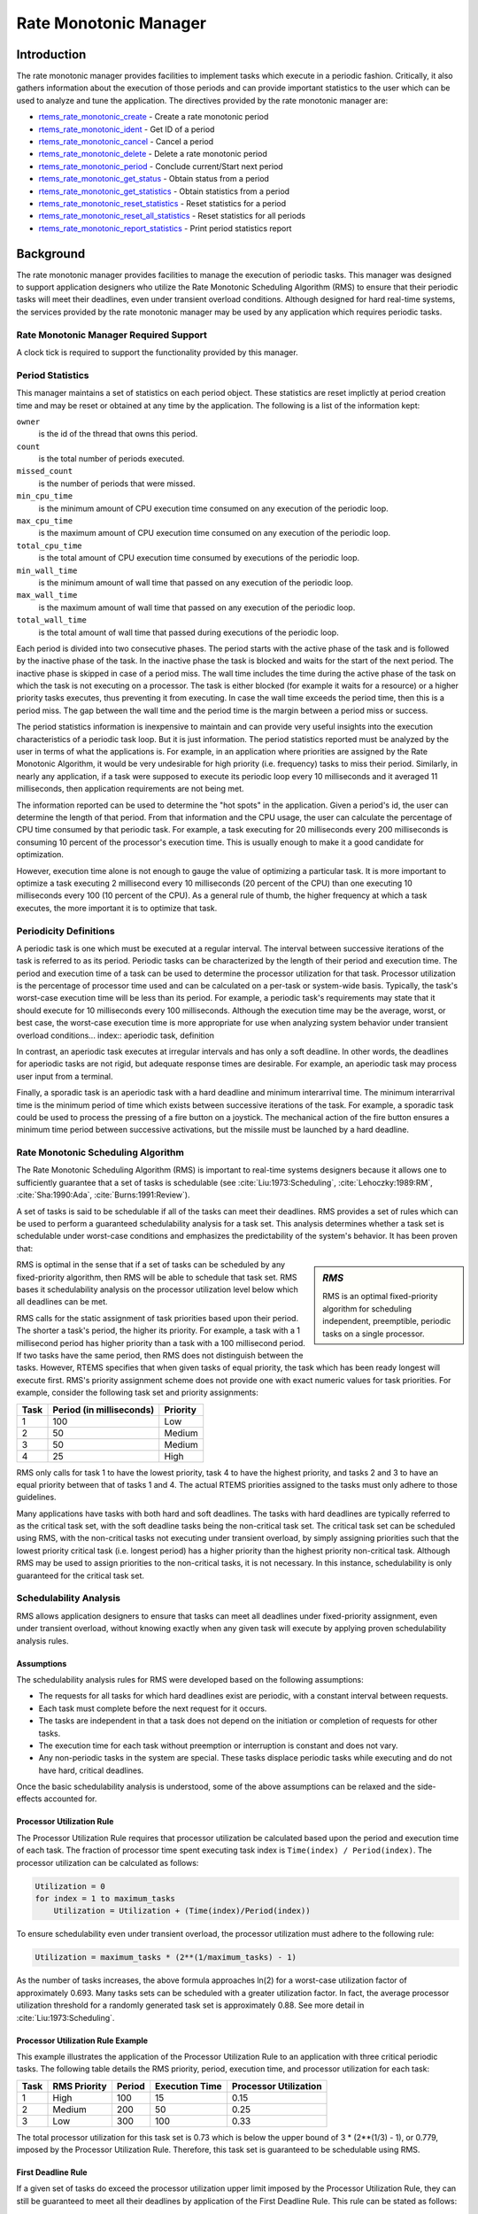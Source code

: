 .. comment SPDX-License-Identifier: CC-BY-SA-4.0

.. COMMENT: COPYRIGHT (c) 1988-2008.
.. COMMENT: On-Line Applications Research Corporation (OAR).
.. COMMENT: COPYRIGHT (c) 2017 Kuan-Hsun Chen.
.. COMMENT: All rights reserved.

Rate Monotonic Manager
**********************

.. index:: rate mononitonic tasks
.. index:: periodic tasks

Introduction
============

The rate monotonic manager provides facilities to implement tasks which execute
in a periodic fashion.  Critically, it also gathers information about the
execution of those periods and can provide important statistics to the user
which can be used to analyze and tune the application.  The directives provided
by the rate monotonic manager are:

- rtems_rate_monotonic_create_ - Create a rate monotonic period

- rtems_rate_monotonic_ident_ - Get ID of a period

- rtems_rate_monotonic_cancel_ - Cancel a period

- rtems_rate_monotonic_delete_ - Delete a rate monotonic period

- rtems_rate_monotonic_period_ - Conclude current/Start next period

- rtems_rate_monotonic_get_status_ - Obtain status from a period

- rtems_rate_monotonic_get_statistics_ - Obtain statistics from a period

- rtems_rate_monotonic_reset_statistics_ - Reset statistics for a period

- rtems_rate_monotonic_reset_all_statistics_ - Reset statistics for all periods

- rtems_rate_monotonic_report_statistics_ - Print period statistics report

Background
==========

The rate monotonic manager provides facilities to manage the execution of
periodic tasks.  This manager was designed to support application designers who
utilize the Rate Monotonic Scheduling Algorithm (RMS) to ensure that their
periodic tasks will meet their deadlines, even under transient overload
conditions.  Although designed for hard real-time systems, the services
provided by the rate monotonic manager may be used by any application which
requires periodic tasks.

Rate Monotonic Manager Required Support
---------------------------------------

A clock tick is required to support the functionality provided by this manager.

Period Statistics
-----------------

This manager maintains a set of statistics on each period object.  These
statistics are reset implictly at period creation time and may be reset or
obtained at any time by the application.  The following is a list of the
information kept:

``owner``
  is the id of the thread that owns this period.

``count``
  is the total number of periods executed.

``missed_count``
  is the number of periods that were missed.

``min_cpu_time``
  is the minimum amount of CPU execution time consumed on any execution of the
  periodic loop.

``max_cpu_time``
  is the maximum amount of CPU execution time consumed on any execution of the
  periodic loop.

``total_cpu_time``
  is the total amount of CPU execution time consumed by executions of the
  periodic loop.

``min_wall_time``
  is the minimum amount of wall time that passed on any execution of the
  periodic loop.

``max_wall_time``
  is the maximum amount of wall time that passed on any execution of the
  periodic loop.

``total_wall_time``
  is the total amount of wall time that passed during executions of the
  periodic loop.

Each period is divided into two consecutive phases.  The period starts with the
active phase of the task and is followed by the inactive phase of the task.  In
the inactive phase the task is blocked and waits for the start of the next
period.  The inactive phase is skipped in case of a period miss.  The wall time
includes the time during the active phase of the task on which the task is not
executing on a processor.  The task is either blocked (for example it waits for
a resource) or a higher priority tasks executes, thus preventing it from
executing.  In case the wall time exceeds the period time, then this is a
period miss.  The gap between the wall time and the period time is the margin
between a period miss or success.

The period statistics information is inexpensive to maintain and can provide
very useful insights into the execution characteristics of a periodic task
loop.  But it is just information.  The period statistics reported must be
analyzed by the user in terms of what the applications is.  For example, in an
application where priorities are assigned by the Rate Monotonic Algorithm, it
would be very undesirable for high priority (i.e. frequency) tasks to miss
their period.  Similarly, in nearly any application, if a task were supposed to
execute its periodic loop every 10 milliseconds and it averaged 11
milliseconds, then application requirements are not being met.

The information reported can be used to determine the "hot spots" in the
application.  Given a period's id, the user can determine the length of that
period.  From that information and the CPU usage, the user can calculate the
percentage of CPU time consumed by that periodic task.  For example, a task
executing for 20 milliseconds every 200 milliseconds is consuming 10 percent of
the processor's execution time.  This is usually enough to make it a good
candidate for optimization.

However, execution time alone is not enough to gauge the value of optimizing a
particular task.  It is more important to optimize a task executing 2
millisecond every 10 milliseconds (20 percent of the CPU) than one executing 10
milliseconds every 100 (10 percent of the CPU).  As a general rule of thumb,
the higher frequency at which a task executes, the more important it is to
optimize that task.

Periodicity Definitions
----------------------------------
.. index:: periodic task, definition

A periodic task is one which must be executed at a regular interval.  The
interval between successive iterations of the task is referred to as its
period.  Periodic tasks can be characterized by the length of their period and
execution time.  The period and execution time of a task can be used to
determine the processor utilization for that task.  Processor utilization is
the percentage of processor time used and can be calculated on a per-task or
system-wide basis.  Typically, the task's worst-case execution time will be
less than its period.  For example, a periodic task's requirements may state
that it should execute for 10 milliseconds every 100 milliseconds.  Although
the execution time may be the average, worst, or best case, the worst-case
execution time is more appropriate for use when analyzing system behavior under
transient overload conditions... index:: aperiodic task, definition

In contrast, an aperiodic task executes at irregular intervals and has only a
soft deadline.  In other words, the deadlines for aperiodic tasks are not
rigid, but adequate response times are desirable.  For example, an aperiodic
task may process user input from a terminal.

.. index:: sporadic task, definition

Finally, a sporadic task is an aperiodic task with a hard deadline and minimum
interarrival time.  The minimum interarrival time is the minimum period of time
which exists between successive iterations of the task.  For example, a
sporadic task could be used to process the pressing of a fire button on a
joystick.  The mechanical action of the fire button ensures a minimum time
period between successive activations, but the missile must be launched by a
hard deadline.

Rate Monotonic Scheduling Algorithm
-----------------------------------
.. index:: Rate Monotonic Scheduling Algorithm, definition
.. index:: RMS Algorithm, definition

The Rate Monotonic Scheduling Algorithm (RMS) is important to real-time systems
designers because it allows one to sufficiently guarantee that a set of tasks
is schedulable (see :cite:`Liu:1973:Scheduling`, :cite:`Lehoczky:1989:RM`,
:cite:`Sha:1990:Ada`, :cite:`Burns:1991:Review`).

A set of tasks is said to be schedulable if all of the tasks can meet their
deadlines.  RMS provides a set of rules which can be used to perform
a guaranteed schedulability analysis for a task set.  This analysis determines
whether a task set is schedulable under worst-case conditions and emphasizes
the predictability of the system's behavior.  It has been proven that:

.. sidebar:: *RMS*

  RMS is an optimal fixed-priority algorithm for scheduling independent,
  preemptible, periodic tasks on a single processor.

RMS is optimal in the sense that if a set of tasks can be scheduled by any
fixed-priority algorithm, then RMS will be able to schedule that task set.
RMS bases it schedulability analysis on the processor utilization level below
which all deadlines can be met.

RMS calls for the static assignment of task priorities based upon their period.
The shorter a task's period, the higher its priority.  For example, a task with
a 1 millisecond period has higher priority than a task with a 100 millisecond
period.  If two tasks have the same period, then RMS does not distinguish
between the tasks.  However, RTEMS specifies that when given tasks of equal
priority, the task which has been ready longest will execute first.  RMS's
priority assignment scheme does not provide one with exact numeric values for
task priorities.  For example, consider the following task set and priority
assignments:

+--------------------+---------------------+---------------------+
| Task               | Period              | Priority            |
|                    | (in milliseconds)   |                     |
+====================+=====================+=====================+
|         1          |         100         |         Low         |
+--------------------+---------------------+---------------------+
|         2          |          50         |       Medium        |
+--------------------+---------------------+---------------------+
|         3          |          50         |       Medium        |
+--------------------+---------------------+---------------------+
|         4          |          25         |        High         |
+--------------------+---------------------+---------------------+

RMS only calls for task 1 to have the lowest priority, task 4 to have the
highest priority, and tasks 2 and 3 to have an equal priority between that of
tasks 1 and 4.  The actual RTEMS priorities assigned to the tasks must only
adhere to those guidelines.

Many applications have tasks with both hard and soft deadlines.  The tasks with
hard deadlines are typically referred to as the critical task set, with the
soft deadline tasks being the non-critical task set.  The critical task set can
be scheduled using RMS, with the non-critical tasks not executing under
transient overload, by simply assigning priorities such that the lowest
priority critical task (i.e. longest period) has a higher priority than the
highest priority non-critical task.  Although RMS may be used to assign
priorities to the non-critical tasks, it is not necessary.  In this instance,
schedulability is only guaranteed for the critical task set.

Schedulability Analysis
-----------------------

.. index:: RMS schedulability analysis

RMS allows application designers to ensure that tasks can meet all deadlines under fixed-priority assignment,
even under transient overload, without knowing exactly when any given task will
execute by applying proven schedulability analysis rules.

Assumptions
^^^^^^^^^^^

The schedulability analysis rules for RMS were developed based on the following
assumptions:

- The requests for all tasks for which hard deadlines exist are periodic, with
  a constant interval between requests.

- Each task must complete before the next request for it occurs.

- The tasks are independent in that a task does not depend on the initiation or
  completion of requests for other tasks.

- The execution time for each task without preemption or interruption is
  constant and does not vary.

- Any non-periodic tasks in the system are special.  These tasks displace
  periodic tasks while executing and do not have hard, critical deadlines.

Once the basic schedulability analysis is understood, some of the above
assumptions can be relaxed and the side-effects accounted for.

Processor Utilization Rule
^^^^^^^^^^^^^^^^^^^^^^^^^^
.. index:: RMS Processor Utilization Rule

The Processor Utilization Rule requires that processor utilization be
calculated based upon the period and execution time of each task.  The fraction
of processor time spent executing task index is ``Time(index) /
Period(index)``.  The processor utilization can be calculated as follows:

.. code-block:: c

    Utilization = 0
    for index = 1 to maximum_tasks
        Utilization = Utilization + (Time(index)/Period(index))

To ensure schedulability even under transient overload, the processor
utilization must adhere to the following rule:

.. code-block:: c

    Utilization = maximum_tasks * (2**(1/maximum_tasks) - 1)

As the number of tasks increases, the above formula approaches ln(2) for a
worst-case utilization factor of approximately 0.693.  Many tasks sets can be
scheduled with a greater utilization factor.  In fact, the average processor
utilization threshold for a randomly generated task set is approximately 0.88.
See more detail in :cite:`Liu:1973:Scheduling`.

Processor Utilization Rule Example
^^^^^^^^^^^^^^^^^^^^^^^^^^^^^^^^^^

This example illustrates the application of the Processor Utilization Rule to
an application with three critical periodic tasks.  The following table details
the RMS priority, period, execution time, and processor utilization for each
task:

+------------+----------+--------+-----------+-------------+
| Task       | RMS      | Period | Execution | Processor   |
|            | Priority |        | Time      | Utilization |
+============+==========+========+===========+=============+
|     1      |   High   |  100   |    15     |    0.15     |
+------------+----------+--------+-----------+-------------+
|     2      |  Medium  |  200   |    50     |    0.25     |
+------------+----------+--------+-----------+-------------+
|     3      |   Low    |  300   |   100     |    0.33     |
+------------+----------+--------+-----------+-------------+

The total processor utilization for this task set is 0.73 which is below the
upper bound of 3 * (2**(1/3) - 1), or 0.779, imposed by the Processor
Utilization Rule.  Therefore, this task set is guaranteed to be schedulable
using RMS.

First Deadline Rule
^^^^^^^^^^^^^^^^^^^
.. index:: RMS First Deadline Rule

If a given set of tasks do exceed the processor utilization upper limit imposed
by the Processor Utilization Rule, they can still be guaranteed to meet all
their deadlines by application of the First Deadline Rule.  This rule can be
stated as follows:

For a given set of independent periodic tasks, if each task meets its first
deadline when all tasks are started at the same time, then the deadlines will
always be met for any combination of start times.

A key point with this rule is that ALL periodic tasks are assumed to start at
the exact same instant in time.  Although this assumption may seem to be
invalid, RTEMS makes it quite easy to ensure.  By having a non-preemptible user
initialization task, all application tasks, regardless of priority, can be
created and started before the initialization deletes itself.  This technique
ensures that all tasks begin to compete for execution time at the same instant
- when the user initialization task deletes itself.
See more detail in :cite:`Lehoczky:1989:RM`.

First Deadline Rule Example
^^^^^^^^^^^^^^^^^^^^^^^^^^^

The First Deadline Rule can ensure schedulability even when the Processor
Utilization Rule fails.  The example below is a modification of the Processor
Utilization Rule example where task execution time has been increased from 15
to 25 units.  The following table details the RMS priority, period, execution
time, and processor utilization for each task:

+------------+----------+--------+-----------+-------------+
| Task       | RMS      | Period | Execution | Processor   |
|            | Priority |        | Time      | Utilization |
+============+==========+========+===========+=============+
|     1      |   High   |  100   |    25     |    0.25     |
+------------+----------+--------+-----------+-------------+
|     2      |  Medium  |  200   |    50     |    0.25     |
+------------+----------+--------+-----------+-------------+
|     3      |   Low    |  300   |   100     |    0.33     |
+------------+----------+--------+-----------+-------------+

The total processor utilization for the modified task set is 0.83 which is
above the upper bound of 3 * (2**(1/3) - 1), or 0.779, imposed by the Processor
Utilization Rule.  Therefore, this task set is not guaranteed to be schedulable
using RMS.  However, the First Deadline Rule can guarantee the schedulability
of this task set.  This rule calls for one to examine each occurrence of
deadline until either all tasks have met their deadline or one task failed to
meet its first deadline.  The following table details the time of each deadline
occurrence, the maximum number of times each task may have run, the total
execution time, and whether all the deadlines have been met:

+----------+------+------+------+----------------------+---------------+
| Deadline | Task | Task | Task | Total                | All Deadlines |
| Time     | 1    | 2    | 3    | Execution Time       | Met?          |
+==========+======+======+======+======================+===============+
|   100    |  1   |  1   |  1   |  25 + 50 + 100 = 175 |      NO       |
+----------+------+------+------+----------------------+---------------+
|   200    |  2   |  1   |  1   |  50 + 50 + 100 = 200 |     YES       |
+----------+------+------+------+----------------------+---------------+

The key to this analysis is to recognize when each task will execute.  For
example at time 100, task 1 must have met its first deadline, but tasks 2 and 3
may also have begun execution.  In this example, at time 100 tasks 1 and 2 have
completed execution and thus have met their first deadline.  Tasks 1 and 2 have
used (25 + 50) = 75 time units, leaving (100 - 75) = 25 time units for task 3
to begin.  Because task 3 takes 100 ticks to execute, it will not have
completed execution at time 100.  Thus at time 100, all of the tasks except
task 3 have met their first deadline.

At time 200, task 1 must have met its second deadline and task 2 its first
deadline.  As a result, of the first 200 time units, task 1 uses (2 * 25) = 50
and task 2 uses 50, leaving (200 - 100) time units for task 3.  Task 3 requires
100 time units to execute, thus it will have completed execution at time 200.
Thus, all of the tasks have met their first deadlines at time 200, and the task
set is schedulable using the First Deadline Rule.

Relaxation of Assumptions
^^^^^^^^^^^^^^^^^^^^^^^^^

The assumptions used to develop the RMS schedulability rules are uncommon in
most real-time systems.  For example, it was assumed that tasks have constant
unvarying execution time.  It is possible to relax this assumption, simply by
using the worst-case execution time of each task.

Another assumption is that the tasks are independent.  This means that the
tasks do not wait for one another or contend for resources.  This assumption
can be relaxed by accounting for the amount of time a task spends waiting to
acquire resources.  Similarly, each task's execution time must account for any
I/O performed and any RTEMS directive calls.

In addition, the assumptions did not account for the time spent executing
interrupt service routines.  This can be accounted for by including all the
processor utilization by interrupt service routines in the utilization
calculation.  Similarly, one should also account for the impact of delays in
accessing local memory caused by direct memory access and other processors
accessing local dual-ported memory.

The assumption that nonperiodic tasks are used only for initialization or
failure-recovery can be relaxed by placing all periodic tasks in the critical
task set.  This task set can be scheduled and analyzed using RMS.  All
nonperiodic tasks are placed in the non-critical task set.  Although the
critical task set can be guaranteed to execute even under transient overload,
the non-critical task set is not guaranteed to execute.

In conclusion, the application designer must be fully cognizant of the system
and its run-time behavior when performing schedulability analysis for a system
using RMS.  Every hardware and software factor which impacts the execution time
of each task must be accounted for in the schedulability analysis.

Operations
==========

Creating a Rate Monotonic Period
--------------------------------

The ``rtems_rate_monotonic_create`` directive creates a rate monotonic period
which is to be used by the calling task to delineate a period.  RTEMS allocates
a Period Control Block (PCB) from the PCB free list.  This data structure is
used by RTEMS to manage the newly created rate monotonic period.  RTEMS returns
a unique period ID to the application which is used by other rate monotonic
manager directives to access this rate monotonic period.

Manipulating a Period
---------------------

The ``rtems_rate_monotonic_period`` directive is used to establish and maintain
periodic execution utilizing a previously created rate monotonic period.  Once
initiated by the ``rtems_rate_monotonic_period`` directive, the period is said
to run until it either expires or is reinitiated.  The state of the rate
monotonic period results in one of the following scenarios:

- If the rate monotonic period is running, the calling task will be blocked for
  the remainder of the outstanding period and, upon completion of that period,
  the period will be reinitiated with the specified period.

- If the rate monotonic period is not currently running and has not expired, it
  is initiated with a length of period ticks and the calling task returns
  immediately.

- If the rate monotonic period has expired before the task invokes the
  ``rtems_rate_monotonic_period`` directive, the postponed job will be released
  until there is no more postponed jobs. The calling task returns immediately
  with a timeout error status. In the watchdog routine, the period will still
  be updated periodically and track the count of the postponed jobs :cite:`Chen:2016:Overrun`.
  Please note, the count of the postponed jobs is only saturated until 0xffffffff.

Obtaining the Status of a Period
--------------------------------

If the ``rtems_rate_monotonic_period`` directive is invoked with a period of
``RTEMS_PERIOD_STATUS`` ticks, the current state of the specified rate
monotonic period will be returned.  The following table details the
relationship between the period's status and the directive status code returned
by the ``rtems_rate_monotonic_period`` directive:

.. list-table::
 :class: rtems-table

 * - ``RTEMS_SUCCESSFUL``
   - period is running
 * - ``RTEMS_TIMEOUT``
   - period has expired
 * - ``RTEMS_NOT_DEFINED``
   - period has never been initiated

Obtaining the status of a rate monotonic period does not alter the state or
length of that period.

Canceling a Period
------------------

The ``rtems_rate_monotonic_cancel`` directive is used to stop the period
maintained by the specified rate monotonic period.  The period is stopped and
the rate monotonic period can be reinitiated using the
``rtems_rate_monotonic_period`` directive.

Deleting a Rate Monotonic Period
--------------------------------

The ``rtems_rate_monotonic_delete`` directive is used to delete a rate
monotonic period.  If the period is running and has not expired, the period is
automatically canceled.  The rate monotonic period's control block is returned
to the PCB free list when it is deleted.  A rate monotonic period can be
deleted by a task other than the task which created the period.

Examples
--------

The following sections illustrate common uses of rate monotonic periods to
construct periodic tasks.

Simple Periodic Task
--------------------

This example consists of a single periodic task which, after initialization,
executes every 100 clock ticks.

.. code-block:: c
    :linenos:

    rtems_task Periodic_task(rtems_task_argument arg)
    {
        rtems_name        name;
        rtems_id          period;
        rtems_status_code status;
        name = rtems_build_name( 'P', 'E', 'R', 'D' );
        status = rtems_rate_monotonic_create( name, &period );
        if ( status != RTEMS_STATUS_SUCCESSFUL ) {
            printf( "rtems_monotonic_create failed with status of %d.\n", rc );
            exit( 1 );
        }
        while ( 1 ) {
            if ( rtems_rate_monotonic_period( period, 100 ) == RTEMS_TIMEOUT )
                break;
            /* Perform some periodic actions */
        }
        /* missed period so delete period and SELF */
        status = rtems_rate_monotonic_delete( period );
        if ( status != RTEMS_STATUS_SUCCESSFUL ) {
            printf( "rtems_rate_monotonic_delete failed with status of %d.\n", status );
            exit( 1 );
        }
        status = rtems_task_delete( SELF );    /* should not return */
        printf( "rtems_task_delete returned with status of %d.\n", status );
        exit( 1 );
    }

The above task creates a rate monotonic period as part of its initialization.
The first time the loop is executed, the ``rtems_rate_monotonic_period``
directive will initiate the period for 100 ticks and return immediately.
Subsequent invocations of the ``rtems_rate_monotonic_period`` directive will
result in the task blocking for the remainder of the 100 tick period.  If, for
any reason, the body of the loop takes more than 100 ticks to execute, the
``rtems_rate_monotonic_period`` directive will return the ``RTEMS_TIMEOUT``
status. If the above task misses its deadline, it will delete the rate
monotonic period and itself.

Task with Multiple Periods
--------------------------

This example consists of a single periodic task which, after initialization,
performs two sets of actions every 100 clock ticks.  The first set of actions
is performed in the first forty clock ticks of every 100 clock ticks, while the
second set of actions is performed between the fortieth and seventieth clock
ticks.  The last thirty clock ticks are not used by this task.

.. code-block:: c
    :linenos:

    rtems_task Periodic_task(rtems_task_argument arg)
    {
        rtems_name        name_1, name_2;
        rtems_id          period_1, period_2;
        rtems_status_code status;
        name_1 = rtems_build_name( 'P', 'E', 'R', '1' );
        name_2 = rtems_build_name( 'P', 'E', 'R', '2' );
        (void ) rtems_rate_monotonic_create( name_1, &period_1 );
        (void ) rtems_rate_monotonic_create( name_2, &period_2 );
        while ( 1 ) {
            if ( rtems_rate_monotonic_period( period_1, 100 ) == TIMEOUT )
                break;
            if ( rtems_rate_monotonic_period( period_2, 40 ) == TIMEOUT )
            break;
            /*
             *  Perform first set of actions between clock
             *  ticks 0 and 39 of every 100 ticks.
             */
            if ( rtems_rate_monotonic_period( period_2, 30 ) == TIMEOUT )
                break;
            /*
             *  Perform second set of actions between clock 40 and 69
             *  of every 100 ticks.  THEN ...
             *
             *  Check to make sure we didn't miss the period_2 period.
             */
            if ( rtems_rate_monotonic_period( period_2, STATUS ) == TIMEOUT )
                break;
            (void) rtems_rate_monotonic_cancel( period_2 );
        }
        /* missed period so delete period and SELF */
        (void ) rtems_rate_monotonic_delete( period_1 );
        (void ) rtems_rate_monotonic_delete( period_2 );
        (void ) task_delete( SELF );
    }

The above task creates two rate monotonic periods as part of its
initialization.  The first time the loop is executed, the
``rtems_rate_monotonic_period`` directive will initiate the period_1 period for
100 ticks and return immediately.  Subsequent invocations of the
``rtems_rate_monotonic_period`` directive for period_1 will result in the task
blocking for the remainder of the 100 tick period.  The period_2 period is used
to control the execution time of the two sets of actions within each 100 tick
period established by period_1.  The ``rtems_rate_monotonic_cancel( period_2
)`` call is performed to ensure that the period_2 period does not expire while
the task is blocked on the period_1 period.  If this cancel operation were not
performed, every time the ``rtems_rate_monotonic_period( period_2, 40 )`` call
is executed, except for the initial one, a directive status of
``RTEMS_TIMEOUT`` is returned.  It is important to note that every time this
call is made, the period_2 period will be initiated immediately and the task
will not block.

If, for any reason, the task misses any deadline, the
``rtems_rate_monotonic_period`` directive will return the ``RTEMS_TIMEOUT``
directive status. If the above task misses its deadline, it will delete the
rate monotonic periods and itself.

Directives
==========

This section details the rate monotonic manager's directives.  A subsection is
dedicated to each of this manager's directives and describes the calling
sequence, related constants, usage, and status codes.

.. raw:: latex

   \clearpage

.. _rtems_rate_monotonic_create:

RATE_MONOTONIC_CREATE - Create a rate monotonic period
------------------------------------------------------
.. index:: create a period
.. index:: rtems_rate_monotonic_create

CALLING SEQUENCE:
    .. code-block:: c

        rtems_status_code rtems_rate_monotonic_create(
            rtems_name  name,
            rtems_id   *id
        );

DIRECTIVE STATUS CODES:
    .. list-table::
     :class: rtems-table

     * - ``RTEMS_SUCCESSFUL``
       - rate monotonic period created successfully
     * - ``RTEMS_INVALID_NAME``
       - invalid period name
     * - ``RTEMS_TOO_MANY``
       - too many periods created

DESCRIPTION:
    This directive creates a rate monotonic period.  The assigned rate
    monotonic id is returned in id.  This id is used to access the period with
    other rate monotonic manager directives.  For control and maintenance of
    the rate monotonic period, RTEMS allocates a PCB from the local PCB free
    pool and initializes it.

NOTES:
    This directive will not cause the calling task to be preempted.

.. raw:: latex

   \clearpage

.. _rtems_rate_monotonic_ident:

RATE_MONOTONIC_IDENT - Get ID of a period
-----------------------------------------
.. index:: get ID of a period
.. index:: obtain ID of a period
.. index:: rtems_rate_monotonic_ident

CALLING SEQUENCE:
    .. code-block:: c

        rtems_status_code rtems_rate_monotonic_ident(
            rtems_name  name,
            rtems_id   *id
        );

DIRECTIVE STATUS CODES:
    .. list-table::
     :class: rtems-table

     * - ``RTEMS_SUCCESSFUL``
       - period identified successfully
     * - ``RTEMS_INVALID_NAME``
       - period name not found

DESCRIPTION:
    This directive obtains the period id associated with the period name to be
    acquired.  If the period name is not unique, then the period id will match
    one of the periods with that name.  However, this period id is not
    guaranteed to correspond to the desired period.  The period id is used to
    access this period in other rate monotonic manager directives.

NOTES:
    This directive will not cause the running task to be preempted.

.. raw:: latex

   \clearpage

.. _rtems_rate_monotonic_cancel:

RATE_MONOTONIC_CANCEL - Cancel a period
---------------------------------------
.. index:: cancel a period
.. index:: rtems_rate_monotonic_cancel

CALLING SEQUENCE:
    .. code-block:: c

        rtems_status_code rtems_rate_monotonic_cancel(
            rtems_id id
        );

DIRECTIVE STATUS CODES:
    .. list-table::
     :class: rtems-table

     * - ``RTEMS_SUCCESSFUL``
       - period canceled successfully
     * - ``RTEMS_INVALID_ID``
       - invalid rate monotonic period id
     * - ``RTEMS_NOT_OWNER_OF_RESOURCE``
       - rate monotonic period not created by calling task

DESCRIPTION:

    This directive cancels the rate monotonic period id.  This period will be
    reinitiated by the next invocation of ``rtems_rate_monotonic_period``
    with id.

NOTES:
    This directive will not cause the running task to be preempted.

    The rate monotonic period specified by id must have been created by the
    calling task.

.. raw:: latex

   \clearpage

.. _rtems_rate_monotonic_delete:
.. index:: rtems_rate_monotonic_delete

RATE_MONOTONIC_DELETE - Delete a rate monotonic period
------------------------------------------------------
.. index:: delete a period

CALLING SEQUENCE:
    .. code-block:: c

        rtems_status_code rtems_rate_monotonic_delete(
            rtems_id id
        );

DIRECTIVE STATUS CODES:
    .. list-table::
     :class: rtems-table

     * - ``RTEMS_SUCCESSFUL``
       - period deleted successfully
     * - ``RTEMS_INVALID_ID``
       - invalid rate monotonic period id

DESCRIPTION:

    This directive deletes the rate monotonic period specified by id.  If the
    period is running, it is automatically canceled.  The PCB for the deleted
    period is reclaimed by RTEMS.

NOTES:
    This directive will not cause the running task to be preempted.

    A rate monotonic period can be deleted by a task other than the task which
    created the period.

.. raw:: latex

   \clearpage

.. _rtems_rate_monotonic_period:

RATE_MONOTONIC_PERIOD - Conclude current/Start next period
----------------------------------------------------------
.. index:: conclude current period
.. index:: start current period
.. index:: period initiation
.. index:: rtems_rate_monotonic_period

CALLING SEQUENCE:
    .. code-block:: c

        rtems_status_code rtems_rate_monotonic_period(
            rtems_id       id,
            rtems_interval length
        );

DIRECTIVE STATUS CODES:
    .. list-table::
     :class: rtems-table

     * - ``RTEMS_SUCCESSFUL``
       - period initiated successfully
     * - ``RTEMS_INVALID_ID``
       - invalid rate monotonic period id
     * - ``RTEMS_NOT_OWNER_OF_RESOURCE``
       - period not created by calling task
     * - ``RTEMS_NOT_DEFINED``
       - period has never been initiated (only possible when period is set to PERIOD_STATUS)
     * - ``RTEMS_TIMEOUT``
       - period has expired

DESCRIPTION:
    This directive initiates the rate monotonic period id with a length of
    period ticks.  If id is running, then the calling task will block for the
    remainder of the period before reinitiating the period with the specified
    period.  If id was not running (either expired or never initiated), the
    period is immediately initiated and the directive returns immediately.
    If id has expired its period, the postponed job will be released immediately
    and the following calls of this directive will release postponed
    jobs until there is no more deadline miss.

    If invoked with a period of ``RTEMS_PERIOD_STATUS`` ticks, the current
    state of id will be returned.  The directive status indicates the current
    state of the period.  This does not alter the state or period of the
    period.

NOTES:
    This directive will not cause the running task to be preempted.

.. raw:: latex

   \clearpage

.. _rtems_rate_monotonic_get_status:

RATE_MONOTONIC_GET_STATUS - Obtain status from a period
-------------------------------------------------------
.. index:: get status of period
.. index:: obtain status of period
.. index:: rtems_rate_monotonic_get_status

CALLING SEQUENCE:
    .. code-block:: c

        rtems_status_code rtems_rate_monotonic_get_status(
            rtems_id                            id,
            rtems_rate_monotonic_period_status *status
        );

DIRECTIVE STATUS CODES:
    .. list-table::
     :class: rtems-table

     * - ``RTEMS_SUCCESSFUL``
       - period initiated successfully
     * - ``RTEMS_INVALID_ID``
       - invalid rate monotonic period id
     * - ``RTEMS_INVALID_ADDRESS``
       - invalid address of status

*DESCRIPTION:
    This directive returns status information associated with the rate
    monotonic period id in the following data structure:

    .. index:: rtems_rate_monotonic_period_status

    .. code-block:: c

        typedef struct {
            rtems_id                              owner;
            rtems_rate_monotonic_period_states    state;
            rtems_rate_monotonic_period_time_t    since_last_period;
            rtems_thread_cpu_usage_t              executed_since_last_period;
            uint32_t                              postponed_jobs_count;
        }  rtems_rate_monotonic_period_status;

    .. COMMENT: RATE_MONOTONIC_INACTIVE does not have RTEMS in front of it.

    A configure time option can be used to select whether the time information
    is given in ticks or seconds and nanoseconds.  The default is seconds and
    nanoseconds.  If the period's state is ``RATE_MONOTONIC_INACTIVE``, both
    time values will be set to 0.  Otherwise, both time values will contain
    time information since the last invocation of the
    ``rtems_rate_monotonic_period`` directive.  More specifically, the
    since_last_period value contains the elapsed time which has occurred
    since the last invocation of the ``rtems_rate_monotonic_period`` directive
    and the ``executed_since_last_period`` contains how much processor
    time the owning task has consumed since the invocation of the
    ``rtems_rate_monotonic_period`` directive. In addition, the
    postponed_jobs_count value contains the count of jobs which are not released yet.

NOTES:
    This directive will not cause the running task to be preempted.

.. raw:: latex

   \clearpage

.. _rtems_rate_monotonic_get_statistics:

RATE_MONOTONIC_GET_STATISTICS - Obtain statistics from a period
---------------------------------------------------------------
.. index:: get statistics of period
.. index:: obtain statistics of period
.. index:: rtems_rate_monotonic_get_statistics

CALLING SEQUENCE:
    .. code-block:: c

        rtems_status_code rtems_rate_monotonic_get_statistics(
            rtems_id                                id,
            rtems_rate_monotonic_period_statistics *statistics
        );

DIRECTIVE STATUS CODES:
    .. list-table::
     :class: rtems-table

     * - ``RTEMS_SUCCESSFUL``
       - period initiated successfully
     * - ``RTEMS_INVALID_ID``
       - invalid rate monotonic period id
     * - ``RTEMS_INVALID_ADDRESS``
       - invalid address of statistics

DESCRIPTION:
    This directive returns statistics information associated with the rate
    monotonic period id in the following data structure:

    .. index:: rtems_rate_monotonic_period_statistics

    .. code-block:: c

        typedef struct {
            uint32_t     count;
            uint32_t     missed_count;
            #ifdef RTEMS_ENABLE_NANOSECOND_CPU_USAGE_STATISTICS
              struct timespec min_cpu_time;
              struct timespec max_cpu_time;
              struct timespec total_cpu_time;
            #else
              uint32_t  min_cpu_time;
              uint32_t  max_cpu_time;
              uint32_t  total_cpu_time;
            #endif
            #ifdef RTEMS_ENABLE_NANOSECOND_RATE_MONOTONIC_STATISTICS
              struct timespec min_wall_time;
              struct timespec max_wall_time;
              struct timespec total_wall_time;
            #else
             uint32_t  min_wall_time;
             uint32_t  max_wall_time;
             uint32_t  total_wall_time;
            #endif
        }  rtems_rate_monotonic_period_statistics;

    This directive returns the current statistics information for the period
    instance assocaited with ``id``.  The information returned is indicated by
    the structure above.

NOTES:
    This directive will not cause the running task to be preempted.

.. raw:: latex

   \clearpage

.. _rtems_rate_monotonic_reset_statistics:

RATE_MONOTONIC_RESET_STATISTICS - Reset statistics for a period
---------------------------------------------------------------
.. index:: reset statistics of period
.. index:: rtems_rate_monotonic_reset_statistics

CALLING SEQUENCE:
    .. code-block:: c

        rtems_status_code rtems_rate_monotonic_reset_statistics(
            rtems_id  id
        );

DIRECTIVE STATUS CODES:
    .. list-table::
     :class: rtems-table

     * - ``RTEMS_SUCCESSFUL``
       - period initiated successfully
     * - ``RTEMS_INVALID_ID``
       - invalid rate monotonic period id

DESCRIPTION:
    This directive resets the statistics information associated with this rate
    monotonic period instance.

NOTES:
    This directive will not cause the running task to be preempted.

.. raw:: latex

   \clearpage

.. _rtems_rate_monotonic_reset_all_statistics:

RATE_MONOTONIC_RESET_ALL_STATISTICS - Reset statistics for all periods
----------------------------------------------------------------------
.. index:: reset statistics of all periods
.. index:: rtems_rate_monotonic_reset_all_statistics

CALLING SEQUENCE:
    .. code-block:: c

        void rtems_rate_monotonic_reset_all_statistics(void);

DIRECTIVE STATUS CODES:
    NONE

DESCRIPTION:
    This directive resets the statistics information associated with all rate
    monotonic period instances.

NOTES:
    This directive will not cause the running task to be preempted.

.. raw:: latex

   \clearpage

.. _rtems_rate_monotonic_report_statistics:

RATE_MONOTONIC_REPORT_STATISTICS - Print period statistics report
-----------------------------------------------------------------
.. index:: print period statistics report
.. index:: period statistics report
.. index:: rtems_rate_monotonic_report_statistics

CALLING SEQUENCE:
    .. code-block:: c

        void rtems_rate_monotonic_report_statistics(void);

DIRECTIVE STATUS CODES:
    NONE

DESCRIPTION:
    This directive prints a report on all active periods which have executed at
    least one period. The following is an example of the output generated by
    this directive.

    .. index:: rtems_rate_monotonic_period_statistics

    .. code-block:: c

        ID      OWNER   PERIODS  MISSED    CPU TIME    WALL TIME
        MIN/MAX/AVG  MIN/MAX/AVG
        0x42010001  TA1       502     0       0/1/0.99    0/0/0.00
        0x42010002  TA2       502     0       0/1/0.99    0/0/0.00
        0x42010003  TA3       501     0       0/1/0.99    0/0/0.00
        0x42010004  TA4       501     0       0/1/0.99    0/0/0.00
        0x42010005  TA5        10     0       0/1/0.90    0/0/0.00

NOTES:
    This directive will not cause the running task to be preempted.
